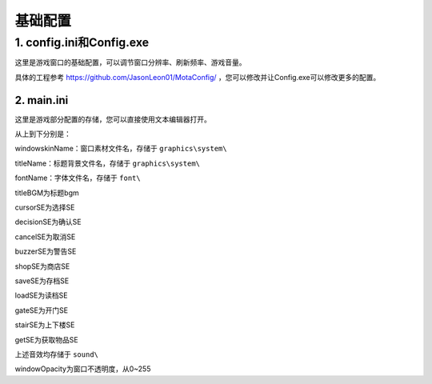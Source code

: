 基础配置
=======

1. config.ini和Config.exe
~~~~~~~~~~~~~~~~~~~~~~~~~~

这里是游戏窗口的基础配置，可以调节窗口分辨率、刷新频率、游戏音量。

.. image:: sample_1.png
   :align: center
   :alt: Config画面

具体的工程参考 https://github.com/JasonLeon01/MotaConfig/ ，您可以修改并让Config.exe可以修改更多的配置。

2. main.ini
----------------

这里是游戏部分配置的存储，您可以直接使用文本编辑器打开。

.. image:: sample_2.png
   :align: center
   :alt: main.ini内容

从上到下分别是：

windowskinName：窗口素材文件名，存储于 ``graphics\system\``

titleName：标题背景文件名，存储于 ``graphics\system\``

fontName：字体文件名，存储于 ``font\``

titleBGM为标题bgm

cursorSE为选择SE

decisionSE为确认SE

cancelSE为取消SE

buzzerSE为警告SE

shopSE为商店SE

saveSE为存档SE

loadSE为读档SE

gateSE为开门SE

stairSE为上下楼SE

getSE为获取物品SE

上述音效均存储于 ``sound\``

windowOpacity为窗口不透明度，从0~255
